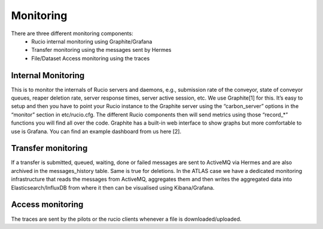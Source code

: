 Monitoring
===========

There are three different monitoring components:
 * Rucio internal monitoring using Graphite/Grafana
 * Transfer monitoring using the messages sent by Hermes
 * File/Dataset Access monitoring using the traces


Internal Monitoring
-------------------

This is to monitor the internals of Rucio servers and
daemons, e.g., submission rate of the conveyor, state of conveyor queues, reaper
deletion rate, server response times, server active session, etc. We use Graphite[1]
for this. It’s easy to setup and then you have to point your Rucio instance to the
Graphite server using the “carbon_server” options in the “monitor” section in etc/rucio.cfg.
The different Rucio components then will send metrics using those “record_*” functions you
will find all over the code. Graphite has a built-in web interface to show graphs but
more comfortable to use is Grafana. You can find an example dashboard from us here [2].


Transfer monitoring
-------------------

If a transfer is submitted, queued, waiting, done or failed  messages are sent to
ActiveMQ via Hermes and are also archived in the messages_history table. Same is true for deletions.
In the ATLAS case we have a dedicated monitoring infrastructure that reads
the messages from ActiveMQ, aggregates them and then writes the aggregated data
into Elasticsearch/InfluxDB from where it then can be visualised using Kibana/Grafana.


Access monitoring
-----------------

The traces are sent by the pilots or the rucio clients whenever a file is downloaded/uploaded.
